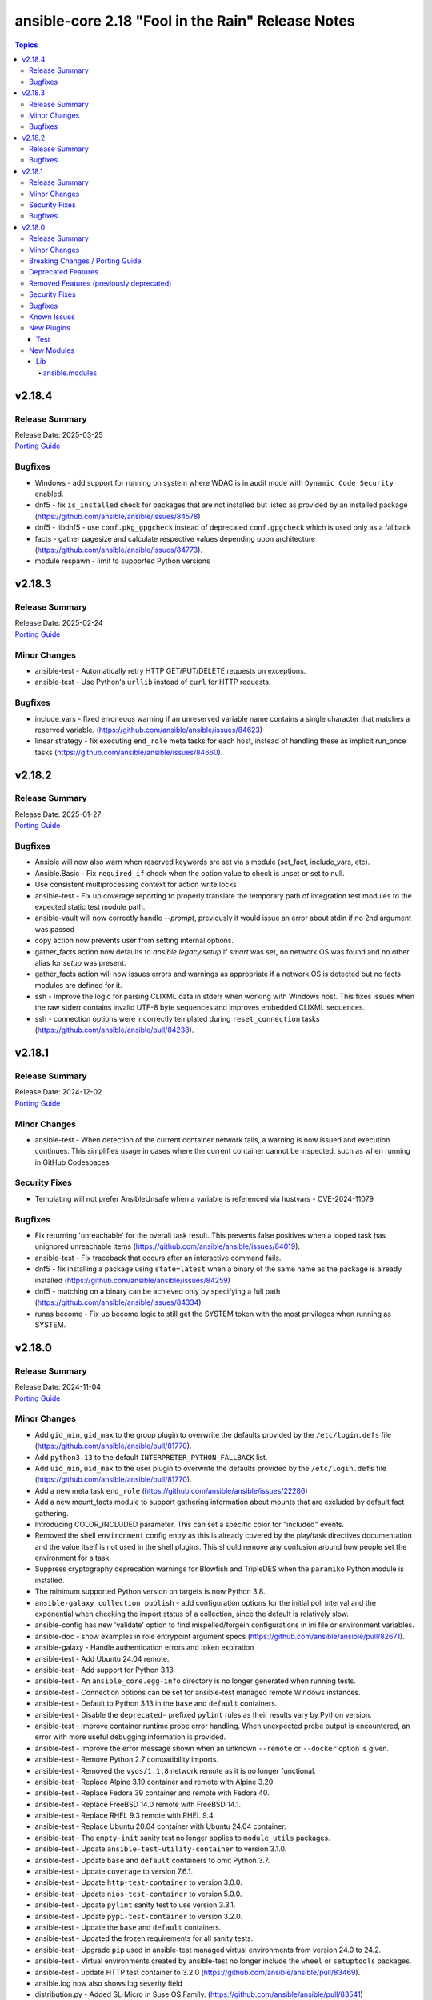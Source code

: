 ==================================================
ansible-core 2.18 "Fool in the Rain" Release Notes
==================================================

.. contents:: Topics

v2.18.4
=======

Release Summary
---------------

| Release Date: 2025-03-25
| `Porting Guide <https://docs.ansible.com/ansible-core/2.18/porting_guides/porting_guide_core_2.18.html>`__

Bugfixes
--------

- Windows - add support for running on system where WDAC is in audit mode with ``Dynamic Code Security`` enabled.
- dnf5 - fix ``is_installed`` check for packages that are not installed but listed as provided by an installed package (https://github.com/ansible/ansible/issues/84578)
- dnf5 - libdnf5 - use ``conf.pkg_gpgcheck`` instead of deprecated ``conf.gpgcheck`` which is used only as a fallback
- facts - gather pagesize and calculate respective values depending upon architecture (https://github.com/ansible/ansible/issues/84773).
- module respawn - limit to supported Python versions

v2.18.3
=======

Release Summary
---------------

| Release Date: 2025-02-24
| `Porting Guide <https://docs.ansible.com/ansible-core/2.18/porting_guides/porting_guide_core_2.18.html>`__

Minor Changes
-------------

- ansible-test - Automatically retry HTTP GET/PUT/DELETE requests on exceptions.
- ansible-test - Use Python's ``urllib`` instead of ``curl`` for HTTP requests.

Bugfixes
--------

- include_vars - fixed erroneous warning if an unreserved variable name contains a single character that matches a reserved variable. (https://github.com/ansible/ansible/issues/84623)
- linear strategy - fix executing ``end_role`` meta tasks for each host, instead of handling these as implicit run_once tasks (https://github.com/ansible/ansible/issues/84660).

v2.18.2
=======

Release Summary
---------------

| Release Date: 2025-01-27
| `Porting Guide <https://docs.ansible.com/ansible-core/2.18/porting_guides/porting_guide_core_2.18.html>`__

Bugfixes
--------

- Ansible will now also warn when reserved keywords are set via a module (set_fact, include_vars, etc).
- Ansible.Basic - Fix ``required_if`` check when the option value to check is unset or set to null.
- Use consistent multiprocessing context for action write locks
- ansible-test - Fix up coverage reporting to properly translate the temporary path of integration test modules to the expected static test module path.
- ansible-vault will now correctly handle `--prompt`, previously it would issue an error about stdin if no 2nd argument was passed
- copy action now prevents user from setting internal options.
- gather_facts action now defaults to `ansible.legacy.setup` if `smart` was set, no network OS was found and no other alias for `setup` was present.
- gather_facts action will now issues errors and warnings as appropriate if a network OS is detected but no facts modules are defined for it.
- ssh - Improve the logic for parsing CLIXML data in stderr when working with Windows host. This fixes issues when the raw stderr contains invalid UTF-8 byte sequences and improves embedded CLIXML sequences.
- ssh - connection options were incorrectly templated during ``reset_connection`` tasks (https://github.com/ansible/ansible/pull/84238).

v2.18.1
=======

Release Summary
---------------

| Release Date: 2024-12-02
| `Porting Guide <https://docs.ansible.com/ansible-core/2.18/porting_guides/porting_guide_core_2.18.html>`__

Minor Changes
-------------

- ansible-test - When detection of the current container network fails, a warning is now issued and execution continues. This simplifies usage in cases where the current container cannot be inspected, such as when running in GitHub Codespaces.

Security Fixes
--------------

- Templating will not prefer AnsibleUnsafe when a variable is referenced via hostvars - CVE-2024-11079

Bugfixes
--------

- Fix returning 'unreachable' for the overall task result. This prevents false positives when a looped task has unignored unreachable items (https://github.com/ansible/ansible/issues/84019).
- ansible-test - Fix traceback that occurs after an interactive command fails.
- dnf5 - fix installing a package using ``state=latest`` when a binary of the same name as the package is already installed (https://github.com/ansible/ansible/issues/84259)
- dnf5 - matching on a binary can be achieved only by specifying a full path (https://github.com/ansible/ansible/issues/84334)
- runas become - Fix up become logic to still get the SYSTEM token with the most privileges when running as SYSTEM.

v2.18.0
=======

Release Summary
---------------

| Release Date: 2024-11-04
| `Porting Guide <https://docs.ansible.com/ansible-core/2.18/porting_guides/porting_guide_core_2.18.html>`__

Minor Changes
-------------

- Add ``gid_min``, ``gid_max`` to the group plugin to overwrite the defaults provided by the ``/etc/login.defs`` file (https://github.com/ansible/ansible/pull/81770).
- Add ``python3.13`` to the default ``INTERPRETER_PYTHON_FALLBACK`` list.
- Add ``uid_min``, ``uid_max`` to the user plugin to overwrite the defaults provided by the ``/etc/login.defs`` file (https://github.com/ansible/ansible/pull/81770).
- Add a new meta task ``end_role`` (https://github.com/ansible/ansible/issues/22286)
- Add a new mount_facts module to support gathering information about mounts that are excluded by default fact gathering.
- Introducing COLOR_INCLUDED parameter. This can set a specific color for "included" events.
- Removed the shell ``environment`` config entry as this is already covered by the play/task directives documentation and the value itself is not used in the shell plugins. This should remove any confusion around how people set the environment for a task.
- Suppress cryptography deprecation warnings for Blowfish and TripleDES when the ``paramiko`` Python module is installed.
- The minimum supported Python version on targets is now Python 3.8.
- ``ansible-galaxy collection publish`` - add configuration options for the initial poll interval and the exponential when checking the import status of a collection, since the default is relatively slow.
- ansible-config has new 'validate' option to find mispelled/forgein configurations in ini file or environment variables.
- ansible-doc - show examples in role entrypoint argument specs (https://github.com/ansible/ansible/pull/82671).
- ansible-galaxy - Handle authentication errors and token expiration
- ansible-test - Add Ubuntu 24.04 remote.
- ansible-test - Add support for Python 3.13.
- ansible-test - An ``ansible_core.egg-info`` directory is no longer generated when running tests.
- ansible-test - Connection options can be set for ansible-test managed remote Windows instances.
- ansible-test - Default to Python 3.13 in the ``base`` and ``default`` containers.
- ansible-test - Disable the ``deprecated-`` prefixed ``pylint`` rules as their results vary by Python version.
- ansible-test - Improve container runtime probe error handling. When unexpected probe output is encountered, an error with more useful debugging information is provided.
- ansible-test - Improve the error message shown when an unknown ``--remote`` or ``--docker`` option is given.
- ansible-test - Remove Python 2.7 compatibility imports.
- ansible-test - Removed the ``vyos/1.1.8`` network remote as it is no longer functional.
- ansible-test - Replace Alpine 3.19 container and remote with Alpine 3.20.
- ansible-test - Replace Fedora 39 container and remote with Fedora 40.
- ansible-test - Replace FreeBSD 14.0 remote with FreeBSD 14.1.
- ansible-test - Replace RHEL 9.3 remote with RHEL 9.4.
- ansible-test - Replace Ubuntu 20.04 container with Ubuntu 24.04 container.
- ansible-test - The ``empty-init`` sanity test no longer applies to ``module_utils`` packages.
- ansible-test - Update ``ansible-test-utility-container`` to version 3.1.0.
- ansible-test - Update ``base`` and ``default`` containers to omit Python 3.7.
- ansible-test - Update ``coverage`` to version 7.6.1.
- ansible-test - Update ``http-test-container`` to version 3.0.0.
- ansible-test - Update ``nios-test-container`` to version 5.0.0.
- ansible-test - Update ``pylint`` sanity test to use version 3.3.1.
- ansible-test - Update ``pypi-test-container`` to version 3.2.0.
- ansible-test - Update the ``base`` and ``default`` containers.
- ansible-test - Updated the frozen requirements for all sanity tests.
- ansible-test - Upgrade ``pip`` used in ansible-test managed virtual environments from version 24.0 to 24.2.
- ansible-test - Virtual environments created by ansible-test no longer include the ``wheel`` or ``setuptools`` packages.
- ansible-test - update HTTP test container to 3.2.0 (https://github.com/ansible/ansible/pull/83469).
- ansible.log now also shows log severity field
- distribution.py - Added SL-Micro in Suse OS Family. (https://github.com/ansible/ansible/pull/83541)
- dnf - minor internal changes in how the errors from the dnf API are handled; rely solely on the exceptions rather than inspecting text embedded in them
- dnf - remove legacy code for unsupported dnf versions
- dnf5 - implement ``enable_plugin`` and ``disable_plugin`` options
- fact gathering - Gather /proc/sysinfo facts on s390 Linux on Z
- facts - add systemd version and features
- find - change the datatype of ``elements`` to ``path`` in option ``paths`` (https://github.com/ansible/ansible/pull/83575).
- ini lookup - add new ``interpolation`` option (https://github.com/ansible/ansible/issues/83755)
- isidentifier - remove unwanted Python 2 specific code.
- loop_control - add a break_when option to to break out of a task loop early based on Jinja2 expressions (https://github.com/ansible/ansible/issues/83442).
- package_facts module now supports using aliases for supported package managers, for example managers=yum or managers=dnf will resolve to using the underlying rpm.
- plugins, deprecations and warnings concerning configuration are now displayed to the user, technical issue that prevented 'de-duplication' have been resolved.
- psrp - Remove connection plugin extras vars lookup. This should have no affect on existing users as all options have been documented.
- remove extraneous selinux import (https://github.com/ansible/ansible/issues/83657).
- replace random with secrets library.
- rpm_key - allow validation of gpg key with a subkey fingerprint
- rpm_key - enable gpg validation that requires presence of multiple fingerprints
- service_mgr - add support for dinit service manager (https://github.com/ansible/ansible/pull/83489).
- task timeout now returns timedout key with frame/code that was in execution when the timeout is triggered.
- timedout test for checking if a task result represents a 'timed out' task.
- unarchive - Remove Python 2.7 compatibility imports.
- validate-modules sanity test - detect if names of an option (option name + aliases) do not match between argument spec and documentation (https://github.com/ansible/ansible/issues/83598, https://github.com/ansible/ansible/pull/83599).
- validate-modules sanity test - reject option/aliases names that are identical up to casing but belong to different options (https://github.com/ansible/ansible/pull/83530).
- vaulted_file test filter added, to test if the provided path is an 'Ansible vaulted' file
- yum_repository - add ``excludepkgs`` alias to the ``exclude`` option.

Breaking Changes / Porting Guide
--------------------------------

- Stopped wrapping all commands sent over SSH on a Windows target with a ``powershell.exe`` executable. This results in one less process being started on each command for Windows to improve efficiency, simplify the code, and make ``raw`` an actual raw command run with the default shell configured on the Windows sshd settings. This should have no affect on most tasks except for ``raw`` which now is not guaranteed to always be running in a PowerShell shell and from having the console output codepage set to UTF-8. To avoid this issue either swap to using ``ansible.windows.win_command``, ``ansible.windows.win_shell``, ``ansible.windows.win_powershell`` or manually wrap the raw command with the shell commands needed to set the output console encoding.
- persistent connection plugins - The ``ANSIBLE_CONNECTION_PATH`` config option no longer has any effect.

Deprecated Features
-------------------

- Deprecate ``ansible.module_utils.basic.AnsibleModule.safe_eval`` and ``ansible.module_utils.common.safe_eval`` as they are no longer used.
- persistent connection plugins - The ``ANSIBLE_CONNECTION_PATH`` config option no longer has any effect, and will be removed in a future release.
- yum_repository - deprecate ``async`` option as it has been removed in RHEL 8 and will be removed in ansible-core 2.22.
- yum_repository - the following options are deprecated: ``deltarpm_metadata_percentage``, ``gpgcakey``, ``http_caching``, ``keepalive``, ``metadata_expire_filter``, ``mirrorlist_expire``, ``protect``, ``ssl_check_cert_permissions``, ``ui_repoid_vars`` as they have no effect for dnf as an underlying package manager. The options will be removed in ansible-core 2.22.

Removed Features (previously deprecated)
----------------------------------------

- Play - removed deprecated ``ROLE_CACHE`` property in favor of ``role_cache``.
- Remove deprecated `VariableManager._get_delegated_vars` method (https://github.com/ansible/ansible/issues/82950)
- Removed Python 3.10 as a supported version on the controller. Python 3.11 or newer is required.
- Removed support for setting the ``vars`` keyword to lists of dictionaries. It is now required to be a single dictionary.
- loader - remove deprecated non-inclusive words (https://github.com/ansible/ansible/issues/82947).
- paramiko_ssh - removed deprecated ssh_args from the paramiko_ssh connection plugin (https://github.com/ansible/ansible/issues/82939).
- paramiko_ssh - removed deprecated ssh_common_args from the paramiko_ssh connection plugin (https://github.com/ansible/ansible/issues/82940).
- paramiko_ssh - removed deprecated ssh_extra_args from the paramiko_ssh connection plugin (https://github.com/ansible/ansible/issues/82941).
- play_context - remove deprecated PlayContext.verbosity property (https://github.com/ansible/ansible/issues/82945).
- utils/listify - remove deprecated 'loader' argument from listify_lookup_plugin_terms API (https://github.com/ansible/ansible/issues/82949).

Security Fixes
--------------

- include_vars action - Ensure that result masking is correctly requested when vault-encrypted files are read. (CVE-2024-8775)
- task result processing - Ensure that action-sourced result masking (``_ansible_no_log=True``) is preserved. (CVE-2024-8775)
- user action won't allow ssh-keygen, chown and chmod to run on existing ssh public key file, avoiding traversal on existing symlinks (CVE-2024-9902).

Bugfixes
--------

- -> runas become - Generate new token for the SYSTEM token to use for become. This should result in the full SYSTEM token being used and problems starting the process that fails with ``The process creation has been blocked``.
- Add a version ceiling constraint for pypsrp to avoid potential breaking changes in the 1.0.0 release.
- Add descriptions for ``ansible-galaxy install --help` and ``ansible-galaxy role|collection install --help``.
- Avoid truncating floats when casting into int, as it can lead to truncation and unexpected results. 0.99999 will be 0, not 1.
- COLOR_SKIP will not alter "included" events color display anymore.
- Callbacks now correctly get the resolved connection plugin name as the connection used.
- Darwin - add unit tests for Darwin hardware fact gathering.
- Errors now preserve stacked error messages even when YAML is involved.
- Fix ``SemanticVersion.parse()`` to store the version string so that ``__repr__`` reports it instead of ``None`` (https://github.com/ansible/ansible/pull/83831).
- Fix a traceback when an environment variable contains certain special characters (https://github.com/ansible/ansible/issues/83498)
- Fix an issue when setting a plugin name from an unsafe source resulted in ``ValueError: unmarshallable object`` (https://github.com/ansible/ansible/issues/82708)
- Fix an issue where registered variable was not available for templating in ``loop_control.label`` on skipped looped tasks (https://github.com/ansible/ansible/issues/83619)
- Fix disabling SSL verification when installing collections and roles from git repositories. If ``--ignore-certs`` isn't provided, the value for the ``GALAXY_IGNORE_CERTS`` configuration option will be used (https://github.com/ansible/ansible/issues/83326).
- Fix for ``meta`` tasks breaking host/fork affinity with ``host_pinned`` strategy (https://github.com/ansible/ansible/issues/83294)
- Fix handlers not being executed in lockstep using the linear strategy in some cases (https://github.com/ansible/ansible/issues/82307)
- Fix rapid memory usage growth when notifying handlers using the ``listen`` keyword (https://github.com/ansible/ansible/issues/83392)
- Fix the task attribute ``resolved_action`` to show the FQCN instead of ``None`` when ``action`` or ``local_action`` is used in the playbook.
- Fix using ``module_defaults`` with ``local_action``/``action`` (https://github.com/ansible/ansible/issues/81905).
- Fix using the current task's directory for looking up relative paths within roles (https://github.com/ansible/ansible/issues/82695).
- Improve performance on large inventories by reducing the number of implicit meta tasks.
- Remove deprecated config options DEFAULT_FACT_PATH, DEFAULT_GATHER_SUBSET, and DEFAULT_GATHER_TIMEOUT in favor of setting ``fact_path``, ``gather_subset`` and ``gather_timeout`` as ``module_defaults`` for ``ansible.builtin.setup``.
  These will apply to both the ``gather_facts`` play keyword, and any ``ansible.builtin.setup`` tasks.
  To configure these options only for the ``gather_facts`` keyword, set these options as play keywords also.
- Set LANGUAGE environment variable is set to a non-English locale (https://github.com/ansible/ansible/issues/83608).
- Use the requested error message in the ansible.module_utils.facts.timeout timeout function instead of hardcoding one.
- ``ansible-galaxy install --help`` - Fix the usage text and document that the requirements file passed to ``-r`` can include collections and roles.
- ``ansible-galaxy role install`` - update the default timeout to download archive URLs from 20 seconds to 60 (https://github.com/ansible/ansible/issues/83521).
- ``end_host`` - fix incorrect return code when executing ``end_host`` in the ``rescue`` section (https://github.com/ansible/ansible/issues/83447)
- ``package``/``dnf`` action plugins - provide the reason behind the failure to gather the ``ansible_pkg_mgr`` fact to identify the package backend
- addressed issue of trailing text been ignored, non-ASCII characters are parsed, enhance white space handling and fixed overly permissive issue of human_to_bytes filter(https://github.com/ansible/ansible/issues/82075)
- ansible-config will now properly template defaults before dumping them.
- ansible-doc - fixed "inicates" typo in output
- ansible-doc - format top-level descriptions with multiple paragraphs as multiple paragraphs, instead of concatenating them (https://github.com/ansible/ansible/pull/83155).
- ansible-doc - handle no_fail condition for role.
- ansible-doc - make colors configurable.
- ansible-galaxy collection install - remove old installation info when installing collections (https://github.com/ansible/ansible/issues/83182).
- ansible-galaxy role install - fix symlinks (https://github.com/ansible/ansible/issues/82702, https://github.com/ansible/ansible/issues/81965).
- ansible-test - Enable the ``sys.unraisablehook`` work-around for the ``pylint`` sanity test on Python 3.11. Previously the work-around was only enabled for Python 3.12 and later. However, the same issue has been discovered on Python 3.11.
- ansible-test - The ``pylint`` sanity test now includes the controller/target context of files when grouping them. This allows the ``--py-version`` option to be passed to ``pylint`` to indicate the minimum supported Python version for each test context, preventing ``pylint`` from defaulting to the Python version used to invoke the test.
- ansible-test action-plugin-docs - Fix to check for sidecar documentation for action plugins
- ansible_managed restored it's 'templatability' by ensuring the possible injection routes are cut off earlier in the process.
- apt - report changed=True when some packages are being removed (https://github.com/ansible/ansible/issues/46314).
- apt_* - add more info messages raised while updating apt cache (https://github.com/ansible/ansible/issues/77941).
- assemble - update argument_spec with 'decrypt' option which is required by action plugin (https://github.com/ansible/ansible/issues/80840).
- atomic_move - fix using the setgid bit on the parent directory when creating files (https://github.com/ansible/ansible/issues/46742, https://github.com/ansible/ansible/issues/67177).
- config, restored the ability to set module compression via a variable
- connection plugins using the 'extras' option feature would need variables to match the plugin's loaded name, sometimes requiring fqcn, which is not the same as the documented/declared/expected variables. Now we fall back to the 'basename' of the fqcn, but plugin authors can still set the expected value directly.
- copy - mtime/atime not updated. Fix now update mtime/atime(https://github.com/ansible/ansible/issues/83013)
- csvfile lookup - give an error when no search term is provided using modern config syntax (https://github.com/ansible/ansible/issues/83689).
- debconf - fix normalization of value representation for boolean vtypes in new packages (https://github.com/ansible/ansible/issues/83594)
- debconf - set empty password values (https://github.com/ansible/ansible/issues/83214).
- delay keyword is now a float, matching the underlying 'time' API and user expectations.
- display - warn user about empty log filepath (https://github.com/ansible/ansible/issues/79959).
- display now does a better job of mapping warnings/errors to the proper log severity when using ansible.log. We still use color as a fallback mapping (now prioritiezed by severity) but mostly rely on it beind directly set by warnning/errors calls.
- distro package - update the distro package version from 1.8.0 to 1.9.0  (https://github.com/ansible/ansible/issues/82935)
- dnf - Ensure that we are handling DownloadError properly in the dnf module
- dnf - Substitute variables in DNF cache path (https://github.com/ansible/ansible/pull/80094).
- dnf - fix an issue where two packages of the same ``evr`` but different arch failed to install (https://github.com/ansible/ansible/issues/83406)
- dnf - honor installroot for ``cachedir``, ``logdir`` and ``persistdir``
- dnf - perform variable substitutions in ``logdir`` and ``persistdir``
- dnf, dnf5 - fix for installing a set of packages by specifying them using a wildcard character (https://github.com/ansible/ansible/issues/83373)
- dnf5 - fix traceback when ``enable_plugins``/``disable_plugins`` is used on ``python3-libdnf5`` versions that do not support this functionality
- dnf5 - re-introduce the ``state: installed`` alias to ``state: present`` (https://github.com/ansible/ansible/issues/83960)
- dnf5 - replace removed API calls
- ensure we have logger before we log when we have increased verbosity.
- facts - `support_discard` now returns `0` if either `discard_granularity` or `discard_max_hw_bytes` is zero; otherwise it returns the value of `discard_granularity`, as before (https://github.com/ansible/ansible/pull/83480).
- facts - add a generic detection for VMware in product name.
- facts - add facts about x86_64 flags to detect microarchitecture (https://github.com/ansible/ansible/issues/83331).
- facts - skip if distribution file path is directory, instead of raising error (https://github.com/ansible/ansible/issues/84006).
- fetch - add error message when using ``dest`` with a trailing slash that becomes a local directory - https://github.com/ansible/ansible/issues/82878
- file - retrieve the link's full path when hard linking a soft link with follow (https://github.com/ansible/ansible/issues/33911).
- fixed the issue of creating user directory using tilde(~) always reported "changed".(https://github.com/ansible/ansible/issues/82490)
- fixed unit test test_borken_cowsay to address mock not been properly applied when existing unix system already have cowsay installed.
- freebsd - refactor dmidecode fact gathering code for simplicity.
- freebsd - update disk and slices regex for fact gathering (https://github.com/ansible/ansible/pull/82081).
- get_url - Verify checksum using tmpsrc, not dest (https://github.com/ansible/ansible/pull/64092)
- git - check if git version is available or not before using it for comparison (https://github.com/ansible/ansible/issues/72321).
- include_tasks - Display location when attempting to load a task list where ``include_*`` did not specify any value - https://github.com/ansible/ansible/issues/83874
- known_hosts - the returned module invocation now accurately reflects the module arguments.
- linear strategy now provides a properly templated task name to the v2_runner_on_started callback event.
- linear strategy: fix handlers included via ``include_tasks`` handler to be executed in lockstep (https://github.com/ansible/ansible/issues/83019)
- linux - remove extraneous get_bin_path API call.
- local - handle error while parsing values in ini files (https://github.com/ansible/ansible/issues/82717).
- lookup - Fixed examples of csv lookup plugin (https://github.com/ansible/ansible/issues/83031).
- module_defaults - do not display action/module deprecation warnings when using an action_group that contains a deprecated plugin (https://github.com/ansible/ansible/issues/83490).
- module_utils atomic_move (used by most file based modules), now correctly handles permission copy and setting mtime correctly across all paths
- package_facts - apk fix when cache is empty (https://github.com/ansible/ansible/issues/83126).
- package_facts - no longer fails silently when the selected package manager is unable to list packages.
- package_facts - returns the correct warning when package listing fails.
- persistent connection plugins - The correct Ansible persistent connection helper is now always used. Previously, the wrong script could be used, depending on the value of the ``PATH`` environment variable. As a result, users were sometimes required to set ``ANSIBLE_CONNECTION_PATH`` to use the correct script.
- powershell - Implement more robust deletion mechanism for C# code compilation temporary files. This should avoid scenarios where the underlying temporary directory may be temporarily locked by antivirus tools or other IO problems. A failure to delete one of these temporary directories will result in a warning rather than an outright failure.
- powershell - Improve CLIXML decoding to decode all control characters and unicode characters that are encoded as surrogate pairs.
- psrp - Fix bug when attempting to fetch a file path that contains special glob characters like ``[]``
- replace - Updated before/after example (https://github.com/ansible/ansible/issues/83390).
- runtime-metadata sanity test - do not crash on deprecations if ``galaxy.yml`` contains an empty ``version`` field (https://github.com/ansible/ansible/pull/83831).
- service - fix order of CLI arguments on FreeBSD (https://github.com/ansible/ansible/pull/81377).
- service_facts - don't crash if OpenBSD rcctl variable contains '=' character (https://github.com/ansible/ansible/issues/83457)
- service_facts will now detect failed services more accurately across systemd implementations.
- setup module (fact gathering), added fallbcak code path to handle mount fact gathering in linux when threading is not available
- setup/gather_facts will skip missing ``sysctl`` instead of being a fatal error (https://github.com/ansible/ansible/pull/81297).
- shell plugin - properly quote all needed components of shell commands (https://github.com/ansible/ansible/issues/82535)
- ssh - Fix bug when attempting to fetch a file path with characters that should be quoted when using the ``piped`` transfer method
- support the countme option when using yum_repository
- systemd - extend systemctl is-enabled check to handle "enabled-runtime" (https://github.com/ansible/ansible/pull/77754).
- systemd facts - handle AttributeError raised while gathering facts on non-systemd hosts.
- systemd_service - handle mask operation failure (https://github.com/ansible/ansible/issues/81649).
- templating hostvars under native jinja will not cause serialization errors anymore.
- the raw arguments error now just displays the short names of modules instead of every possible variation
- unarchive - Better handling of files with an invalid timestamp in zip file (https://github.com/ansible/ansible/issues/81092).
- unarchive - trigger change when size and content differ when other properties are unchanged (https://github.com/ansible/ansible/pull/83454).
- unsafe data - Address an incompatibility when iterating or getting a single index from ``AnsibleUnsafeBytes``
- unsafe data - Address an incompatibility with ``AnsibleUnsafeText`` and ``AnsibleUnsafeBytes`` when pickling with ``protocol=0``
- unsafe data - Enable directly using ``AnsibleUnsafeText`` with Python ``pathlib`` (https://github.com/ansible/ansible/issues/82414)
- uri - deprecate 'yes' and 'no' value for 'follow_redirects' parameter.
- user action will now require O(force) to overwrite the public part of an ssh key when generating ssh keys, as was already the case for the private part.
- user module now avoids changing ownership of files symlinked in provided home dir skeleton
- vault - handle vault password file value when it is directory (https://github.com/ansible/ansible/issues/42960).
- vault.is_encrypted_file is now optimized to be called in runtime and not for being called in tests
- vault_encrypted test documentation, name and examples have been fixed, other parts were clarified
- winrm - Add retry after exceeding commands per user quota that can occur in loops and action plugins running multiple commands.

Known Issues
------------

- ansible-test - When using ansible-test containers with Podman on a Ubuntu 24.04 host, ansible-test must be run as a non-root user to avoid permission issues caused by AppArmor.
- ansible-test - When using the Fedora 40 container with Podman on a Ubuntu 24.04 host, the ``unix-chkpwd`` AppArmor profile must be disabled on the host to allow SSH connections to the container.

New Plugins
-----------

Test
~~~~

- timedout - did the task time out
- vaulted_file - Is this file an encrypted vault

New Modules
-----------

Lib
~~~

ansible.modules
^^^^^^^^^^^^^^^

- mount_facts - Retrieve mount information.
